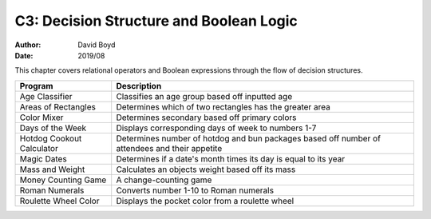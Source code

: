 C3: Decision Structure and Boolean Logic
#####
:Author: David Boyd
:Date: 2019/08

This chapter covers relational operators and Boolean expressions through the
flow of decision structures.

+---------------------------+---------------------------------------------------------+
| Program                   | Description                                             |
+===========================+=========================================================+
| Age Classifier            | Classifies an age group based off inputted age          |
+---------------------------+---------------------------------------------------------+
| Areas of Rectangles       | Determines which of two rectangles has the greater area |
+---------------------------+---------------------------------------------------------+
| Color Mixer               | Determines secondary based off primary colors           |
+---------------------------+---------------------------------------------------------+
| Days of the Week          | Displays corresponding days of week to numbers 1-7      |
+---------------------------+---------------------------------------------------------+
| Hotdog Cookout Calculator | Determines number of hotdog and bun packages based off  |
|                           | number of attendees and their appetite                  |
+---------------------------+---------------------------------------------------------+
| Magic Dates               | Determines if a date's month times its day is equal to  |
|                           | its year                                                |
+---------------------------+---------------------------------------------------------+
| Mass and Weight           | Calculates an objects weight based off its mass         |
+---------------------------+---------------------------------------------------------+
| Money Counting Game       | A change-counting game                                  |
+---------------------------+---------------------------------------------------------+
| Roman Numerals            | Converts number 1-10 to Roman numerals                  |
+---------------------------+---------------------------------------------------------+
| Roulette Wheel Color      | Displays the pocket color from a roulette wheel         |
+---------------------------+---------------------------------------------------------+
